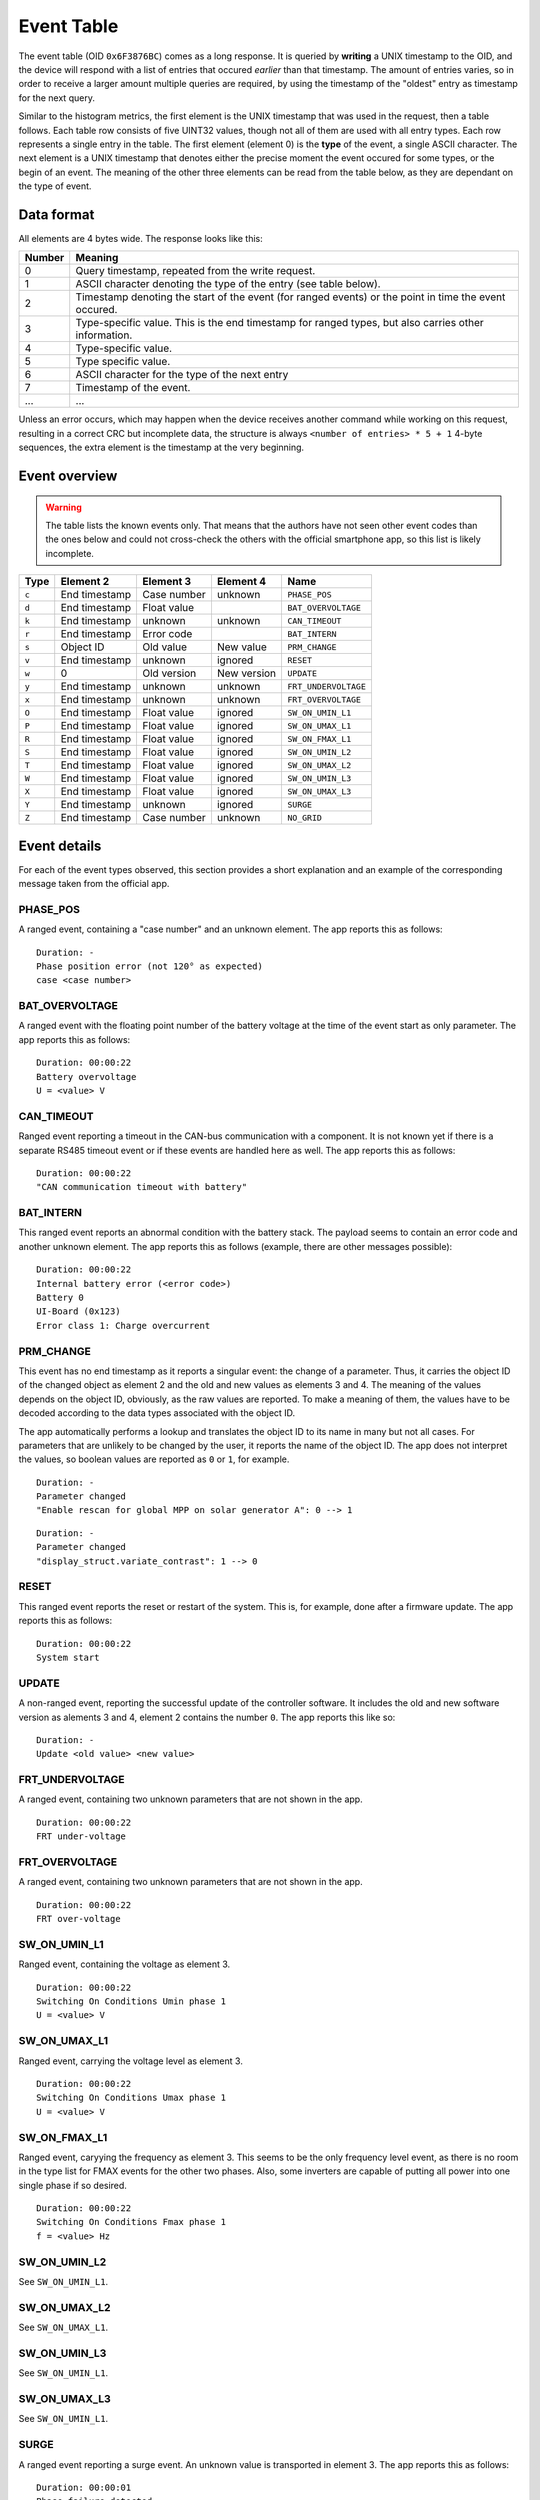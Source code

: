 
.. _protocol-event-table:

###########
Event Table
###########

The event table (OID ``0x6F3876BC``) comes as a long response. It is queried by **writing** a UNIX timestamp to the
OID, and the device will respond with a list of entries that occured `earlier` than that timestamp. The amount of
entries varies, so in order to receive a larger amount multiple queries are required, by using the timestamp of the
"oldest" entry as timestamp for the next query.

Similar to the histogram metrics, the first element is the UNIX timestamp that was used in the request, then a table
follows. Each table row consists of five UINT32 values, though not all of them are used with all entry types. Each row
represents a single entry in the table. The first element (element 0) is the **type** of the event, a single ASCII
character. The next element is a UNIX timestamp that denotes either the precise moment the event occured for some
types, or the begin of an event. The meaning of the other three elements can be read from the table below, as they are
dependant on the type of event.

Data format
***********
All elements are 4 bytes wide. The response looks like this:

+--------+-------------------------------------------------------------------------------------------------------+
| Number | Meaning                                                                                               |
+========+=======================================================================================================+
| 0      | Query timestamp, repeated from the write request.                                                     |
+--------+-------------------------------------------------------------------------------------------------------+
| 1      | ASCII character denoting the type of the entry (see table below).                                     |
+--------+-------------------------------------------------------------------------------------------------------+
| 2      | Timestamp denoting the start of the event (for ranged events) or the point in time the event occured. |
+--------+-------------------------------------------------------------------------------------------------------+
| 3      | Type-specific value. This is the end timestamp for ranged types, but also carries other information.  |
+--------+-------------------------------------------------------------------------------------------------------+
| 4      | Type-specific value.                                                                                  |
+--------+-------------------------------------------------------------------------------------------------------+
| 5      | Type specific value.                                                                                  |
+--------+-------------------------------------------------------------------------------------------------------+
| 6      | ASCII character for the type of the next entry                                                        |
+--------+-------------------------------------------------------------------------------------------------------+
| 7      | Timestamp of the event.                                                                               |
+--------+-------------------------------------------------------------------------------------------------------+
| ...    | ...                                                                                                   |
+--------+-------------------------------------------------------------------------------------------------------+

Unless an error occurs, which may happen when the device receives another command while working on this request,
resulting in a correct CRC but incomplete data, the structure is always ``<number of entries> * 5 + 1`` 4-byte
sequences, the extra element is the timestamp at the very beginning.

Event overview
**************

.. warning::

   The table lists the known events only. That means that the authors have not seen other event codes than the ones
   below and could not cross-check the others with the official smartphone app, so this list is likely incomplete.

+-------+---------------+--------------+-------------+----------------------+
| Type  | Element 2     | Element 3    | Element 4   | Name                 |
+=======+===============+==============+=============+======================+
| ``c`` | End timestamp | Case number  | unknown     | ``PHASE_POS``        |
+-------+---------------+--------------+-------------+----------------------+
| ``d`` | End timestamp | Float value  |             | ``BAT_OVERVOLTAGE``  |
+-------+---------------+--------------+-------------+----------------------+
| ``k`` | End timestamp | unknown      | unknown     | ``CAN_TIMEOUT``      |
+-------+---------------+--------------+-------------+----------------------+
| ``r`` | End timestamp | Error code   |             | ``BAT_INTERN``       |
+-------+---------------+--------------+-------------+----------------------+
| ``s`` | Object ID     | Old value    | New value   | ``PRM_CHANGE``       |
+-------+---------------+--------------+-------------+----------------------+
| ``v`` | End timestamp | unknown      | ignored     | ``RESET``            |
+-------+---------------+--------------+-------------+----------------------+
| ``w`` | 0             | Old version  | New version | ``UPDATE``           |
+-------+---------------+--------------+-------------+----------------------+
| ``y`` | End timestamp | unknown      | unknown     | ``FRT_UNDERVOLTAGE`` |
+-------+---------------+--------------+-------------+----------------------+
| ``x`` | End timestamp | unknown      | unknown     | ``FRT_OVERVOLTAGE``  |
+-------+---------------+--------------+-------------+----------------------+
| ``O`` | End timestamp | Float value  | ignored     | ``SW_ON_UMIN_L1``    |
+-------+---------------+--------------+-------------+----------------------+
| ``P`` | End timestamp | Float value  | ignored     | ``SW_ON_UMAX_L1``    |
+-------+---------------+--------------+-------------+----------------------+
| ``R`` | End timestamp | Float value  | ignored     | ``SW_ON_FMAX_L1``    |
+-------+---------------+--------------+-------------+----------------------+
| ``S`` | End timestamp | Float value  | ignored     | ``SW_ON_UMIN_L2``    |
+-------+---------------+--------------+-------------+----------------------+
| ``T`` | End timestamp | Float value  | ignored     | ``SW_ON_UMAX_L2``    |
+-------+---------------+--------------+-------------+----------------------+
| ``W`` | End timestamp | Float value  | ignored     | ``SW_ON_UMIN_L3``    |
+-------+---------------+--------------+-------------+----------------------+
| ``X`` | End timestamp | Float value  | ignored     | ``SW_ON_UMAX_L3``    |
+-------+---------------+--------------+-------------+----------------------+
| ``Y`` | End timestamp | unknown      | ignored     | ``SURGE``            |
+-------+---------------+--------------+-------------+----------------------+
| ``Z`` | End timestamp | Case number  | unknown     | ``NO_GRID``          |
+-------+---------------+--------------+-------------+----------------------+

Event details
*************
For each of the event types observed, this section provides a short explanation and an example of the corresponding
message taken from the official app.


PHASE_POS
=========

A ranged event, containing a "case number" and an unknown element. The app reports this as follows:

::

   Duration: -
   Phase position error (not 120° as expected)
   case <case number>


BAT_OVERVOLTAGE
===============
A ranged event with the floating point number of the battery voltage at the time of the event start as only parameter.
The app reports this as follows:

::

   Duration: 00:00:22
   Battery overvoltage
   U = <value> V


CAN_TIMEOUT
===========
Ranged event reporting a timeout in the CAN-bus communication with a component. It is not known yet if there is a
separate RS485 timeout event or if these events are handled here as well. The app reports this as follows:

::

   Duration: 00:00:22
   "CAN communication timeout with battery"


BAT_INTERN
==========
This ranged event reports an abnormal condition with the battery stack. The payload seems to contain an error code and
another unknown element. The app reports this as follows (example, there are other messages possible):

::

   Duration: 00:00:22
   Internal battery error (<error code>)
   Battery 0
   UI-Board (0x123)
   Error class 1: Charge overcurrent


PRM_CHANGE
==========
This event has no end timestamp as it reports a singular event: the change of a parameter. Thus, it carries the object
ID of the changed object as element 2 and the old and new values as elements 3 and 4. The meaning of the values depends
on the object ID, obviously, as the raw values are reported. To make a meaning of them, the values have to be decoded
according to the data types associated with the object ID.

The app automatically performs a lookup and translates the object ID to its name in many but not all cases. For
parameters that are unlikely to be changed by the user, it reports the name of the object ID. The app does not
interpret the values, so boolean values are reported as ``0`` or ``1``, for example.

::

   Duration: -
   Parameter changed
   "Enable rescan for global MPP on solar generator A": 0 --> 1

::

   Duration: -
   Parameter changed
   "display_struct.variate_contrast": 1 --> 0


RESET
=====
This ranged event reports the reset or restart of the system. This is, for example, done after a firmware update. The
app reports this as follows:

::

   Duration: 00:00:22
   System start


UPDATE
======
A non-ranged event, reporting the successful update of the controller software. It includes the old and new software
version as alements 3 and 4, element 2 contains the number ``0``. The app reports this like so:

::


   Duration: -
   Update <old value> <new value>


FRT_UNDERVOLTAGE
================
A ranged event, containing two unknown parameters that are not shown in the app.

::

   Duration: 00:00:22
   FRT under-voltage


FRT_OVERVOLTAGE
===============
A ranged event, containing two unknown parameters that are not shown in the app.

::

   Duration: 00:00:22
   FRT over-voltage


SW_ON_UMIN_L1
=============
Ranged event, containing the voltage as element 3.

::

   Duration: 00:00:22
   Switching On Conditions Umin phase 1
   U = <value> V

SW_ON_UMAX_L1
=============
Ranged event, carrying the voltage level as element 3.

::

   Duration: 00:00:22
   Switching On Conditions Umax phase 1
   U = <value> V


SW_ON_FMAX_L1
=============
Ranged event, caryying the frequency as element 3. This seems to be the only frequency level event, as there is no room
in the type list for FMAX events for the other two phases. Also, some inverters are capable of putting all power into
one single phase if so desired.

::

   Duration: 00:00:22
   Switching On Conditions Fmax phase 1
   f = <value> Hz

SW_ON_UMIN_L2
=============
See ``SW_ON_UMIN_L1``.

SW_ON_UMAX_L2
=============
See ``SW_ON_UMAX_L1``.

SW_ON_UMIN_L3
=============
See ``SW_ON_UMIN_L1``.

SW_ON_UMAX_L3
=============
See ``SW_ON_UMIN_L1``.


SURGE
=====
A ranged event reporting a surge event. An unknown value is transported in element 3. The app reports this as follows:

::

   Duration: 00:00:01
   Phase failure detected

NO_GRID
=======
A ranged event reporting a loss of the power grid. The elements 3 and 4 are the same as for ``PHASE_POS``, but the case
number is not shown by the app.

::

   Duration: 00:00:00
   Reserved
